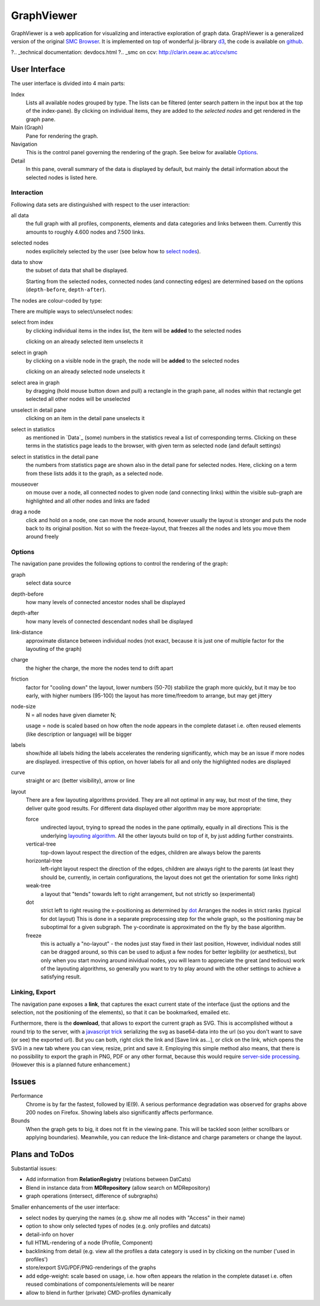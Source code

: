 ***********
GraphViewer
***********

GraphViewer is a web application for visualizing and interactive exploration of graph data. GraphViewer is a generalized version of the original `SMC Browser`_. It is implemented on top of wonderful js-library `d3`_, the code is available on `github`_.


.. _d3: https://github.com/mbostock/d3
.. _SMC Browser: https://clarin.oeaw.ac.at/smc-browser/
.. _github: https://github.com/acdh-oeaw/graphviewer
.. _examples: examples.html
?.. _technical documentation: devdocs.html
?.. _smc on ccv: http://clarin.oeaw.ac.at/ccv/smc

User Interface
==============

The user interface is divided into 4 main parts:

Index
   Lists all available nodes grouped by type.
   The lists can be filtered (enter search pattern in the input box at the top of the index-pane).
   By clicking on individual items, they are added to the `selected nodes` and get rendered in the graph pane.
   
Main (Graph)
   Pane for rendering the graph.
   
Navigation
   This is the control panel governing the rendering of the graph. See below for available `Options`_.
   
Detail
   In this pane, overall summary of the data is displayed by default,
   but mainly the detail information about the selected nodes is listed here.
   
   
Interaction
-----------

Following data sets are distinguished with respect to the user interaction:

all data 
   the full graph with all profiles, components, elements and data categories and links between them.
   Currently this amounts to roughly 4.600 nodes and 7.500 links.

selected nodes
   nodes explicitely selected by the user (see below how to `select nodes`_). 

data to show
   the subset of data that shall be displayed. 
   
   Starting from the selected nodes, connected nodes (and connecting edges) 
   are determined  based on the options (``depth-before``, ``depth-after``).

The nodes are colour-coded by type:

.. image:: graph_legend.svg
	 :alt: the legend to the graph
	 :height: 100px

.. _select nodes:

There are multiple ways to select/unselect nodes:

select from index
	by clicking individual items in the index list, the item will be **added** to the selected nodes
	
	clicking on an already selected item unselects it

select in graph
  by clicking on a visible node in the graph, the node will be **added** to the selected nodes
  
  clicking on an already selected node unselects it
  
select area in graph
  by dragging (hold mouse button down and pull) a rectangle in the graph pane, all nodes within that rectangle get selected
  all other nodes will be unselected

unselect in detail pane
  clicking on an item in the detail pane unselects it

select in statistics 
	as mentioned in `Data`_ (some) numbers in the statistics reveal a list of corresponding terms.
	Clicking on these terms in the statistics page leads to the browser, with given term as selected node (and default settings)
	
select in statistics in the detail pane
  the numbers from statistics page are shown also in the detail pane for selected nodes.
  Here, clicking on a term from these lists adds it to the graph, as a selected node.
  
mouseover 
  on mouse over a node, all connected nodes to given node (and connecting links) within the visible sub-graph are highlighted 
  and all other nodes and links are faded 

drag a node
  click and hold on a node, one can move the node around, however usually the layout is stronger 
  and puts the node back to its original position. Not so with the freeze-layout, that freezes all the nodes and lets you move them around freely

Options
-------
The navigation pane provides the following options to control the rendering of the graph:

graph
  select data source

depth-before
  how many levels of connected ancestor nodes shall be displayed  
depth-after
	how many levels of connected descendant nodes shall be displayed  

link-distance
	approximate distance between individual nodes 
	(not exact, because it is just one of multiple factor for the layouting of the graph)
	
charge
	the higher the charge, the more the nodes tend to drift apart
	
friction
  factor for "cooling down" the layout, lower numbers (50-70) stabilize the graph more quickly, 
  but it may be too early, with higher numbers (95-100) the layout has more time/freedom to arrange,
  but may get jittery
  
node-size
  N = all nodes have given diameter N;
  
  usage = node is scaled based on how often the node appears in the complete dataset
  i.e. often reused elements (like description or language) will be bigger
  
labels
  show/hide all labels
  hiding the labels accelerates the rendering significantly, which may be an issue if more nodes are displayed.
  irrespective of this option, on hover labels for all and only the highlighted nodes are displayed

curve
  straight or arc (better visibility), arrow or line
  
layout
  There are a few layouting algorithms provided. They are all not optimal in any way, but most of the time, they deliver quite good results.
  For different data displayed other algorithm may be more appropriate:
  
  force
    undirected layout, trying to spread the nodes in the pane optimally, equally in all directions
    This is the underlying `layouting algorithm`_. All the other layouts build on top of it, by just adding further constraints.
  vertical-tree
    top-down layout respect the direction of the edges, children are always below the parents
  horizontal-tree
    left-right layout respect the direction of the edges, children are always right to the parents 
    (at least they should be, currently, in certain configurations, the layout does not get the orientation for some links right)
  weak-tree
    a layout that "tends" towards left to right arrangement, but not strictly so (experimental)	  	   
  dot
    strict left to right reusing the x-positioning as determined by dot_
    Arranges the nodes in strict ranks (typical for dot layout)
    This is done in a separate preprocessing step for the whole graph, so the positioning may be suboptimal
    for a given subgraph. The y-coordinate is approximated on the fly by the base algorithm.
  freeze 
    this is actually a "no-layout" - the nodes just stay fixed in their last position,
    However, individual nodes still can be dragged around, so this can be used to adjust a few nodes for better legibility (or aesthetics),
    but only when you start moving around inividual nodes, you will learn to appreciate the great (and tedious) work of the layouting algorithms, 
    so generally you want to try to play around with the other settings to achieve a satisfying result.

.. _layouting algorithm: https://github.com/mbostock/d3/wiki/Force-Layout
.. _dot: http://www.graphviz.org/
  


Linking, Export
---------------
 
The navigation pane exposes a **link**, that captures the exact current state of the interface 
(just the options and the selection, not the positioning of the elements),
so that it can be bookmarked, emailed etc.

Furthermore, there is the **download**, that allows to export the current graph as SVG.
This is accomplished without a round trip to the server, with a `javascript trick`_ 
serializing the svg as base64-data into the url (so you don't want to save (or see) the exported url).
But you can both, right click the link and [Save link as...], or click on the link, which opens the SVG in a new tab
where you can view, resize, print and save it.
Employing this simple method also means, that there is no possibility to export the graph in PNG, PDF or any other format, 
because this would require `server-side processing`_. (However this is a planned future enhancement.)

.. _javascript trick: https://groups.google.com/forum/?fromgroups=#!topic/d3-js/aQSWnEDFxIc
.. _server-side processing: http://d3export.cancan.cshl.edu/
  
 
Issues
======

Performance
	Chrome is by far the fastest, followed by IE(9). 
	A serious performance degradation was observed for graphs above 200 nodes on Firefox.
	Showing labels also significantly affects performance.

Bounds
  When the graph gets to big, it does not fit in the viewing pane.
  This will be tackled soon (either scrollbars or applying boundaries). Meanwhile,
  you can reduce the link-distance and charge parameters or change the layout.

Plans and ToDos
===============

Substantial issues:

* Add information from **RelationRegistry** (relations between DatCats)
* Blend in instance data from **MDRepository** (allow search on MDRepository)
* graph operations (intersect, difference of subrgraphs)

Smaller enhancements of the user interface:

* select nodes by querying the names (e.g. show me all nodes with "Access" in their name)
* option to show only selected types of nodes (e.g. only profiles and datcats)
* detail-info on hover
* full HTML-rendering of a node (Profile, Component)
* backlinking from detail (e.g. view all the profiles a data category is used in by clicking on the number ('used in profiles')
* store/export SVG/PDF/PNG-renderings of the graphs
* add edge-weight: scale based on usage, i.e. how often appears the relation in the complete dataset
  i.e. often reused combinations of components/elements will be nearer
* allow to blend in further (private) CMD-profiles dynamically